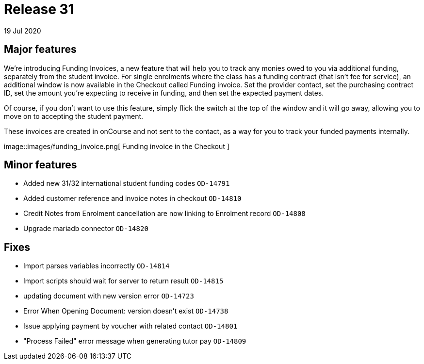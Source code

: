 = Release 31
19 Jul 2020


== Major features

We're introducing Funding Invoices, a new feature that will help you to
track any monies owed to you via additional funding, separately from the
student invoice. For single enrolments where the class has a funding
contract (that isn't fee for service), an additional window is now
available in the Checkout called Funding invoice. Set the provider
contact, set the purchasing contract ID, set the amount you're expecting
to receive in funding, and then set the expected payment dates.

Of course, if you don't want to use this feature, simply flick the
switch at the top of the window and it will go away, allowing you to
move on to accepting the student payment.

These invoices are created in onCourse and not sent to the contact, as a
way for you to track your funded payments internally.

image::images/funding_invoice.png[ Funding invoice in the Checkout
]

== Minor features

* Added new 31/32 international student funding codes `OD-14791`
* Added customer reference and invoice notes in checkout `OD-14810`
* Credit Notes from Enrolment cancellation are now linking to Enrolment
record `OD-14808`
* Upgrade mariadb connector `OD-14820`

== Fixes

* Import parses variables incorrectly `OD-14814`
* Import scripts should wait for server to return result `OD-14815`
* updating document with new version error `OD-14723`
* Error When Opening Document: version doesn't exist `OD-14738`
* Issue applying payment by voucher with related contact `OD-14801`
* "Process Failed" error message when generating tutor pay `OD-14809`

